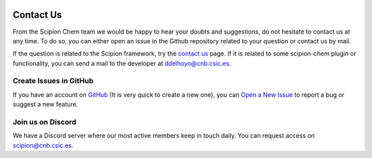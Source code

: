 .. figure:: ../_static/images/scipion-chem.gif
   :width: 250
   :alt: scipion logo

.. _contact-us:

==========
Contact Us
==========
From the Scipion Chem team we would be happy to hear your doubts and suggestions, do not hesitate to contact us at any
time. To do so, you can either open an issue in the Github repository related to your question or
contact us by mail.

If the question is related to the Scipion framework, try the `contact us <https://scipion.i2pc.es/contact>`_ page.
If it is related to some scipion-chem plugin or functionality, you can send a mail to
the developer at `ddelhoyo@cnb.csic.es <mailto:ddelhoyo@cnb.csic.es>`_.

Create Issues in GitHub
=======================
If you have an account on `GitHub <http://github.com>`__ (It is very quick to create a new one),
you can `Open a New Issue <https://github.com/scipion-chem/scipion-chem/issues>`_ to report a bug or suggest a new feature.

Join us on Discord
================
We have a Discord server where our most active members keep in touch daily. You can request access on
`scipion@cnb.csic.es <mailto:scipion@cnb.csic.es>`_.